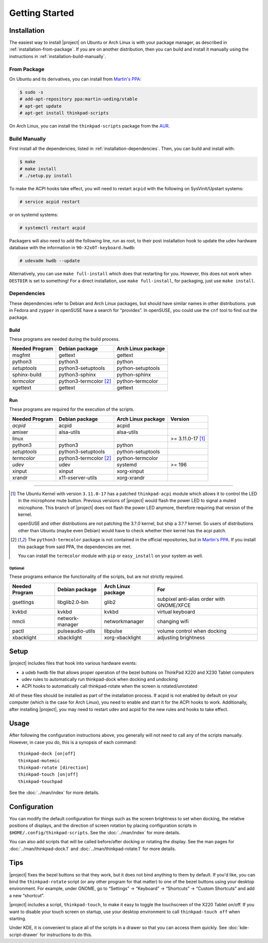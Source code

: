 .. Copyright © 2012-2015 Martin Ueding <dev@martin-ueding.de>
.. Copyright © 2013 Jim Turner <jturner314@gmail.com>

###############
Getting Started
###############

Installation
============

The easiest way to install |project| on Ubuntu or Arch Linux is with your
package manager, as described in :ref:`installation-from-package`. If you are
on another distribution, then you can build and install it manually using the
instructions in :ref:`installation-build-manually`.

.. _installation-from-package:

From Package
------------

On Ubuntu and its derivatives, you can install from `Martin's PPA`_:

.. code-block:: console

    $ sudo -s
    # add-apt-repository ppa:martin-ueding/stable
    # apt-get update
    # apt-get install thinkpad-scripts

On Arch Linux, you can install the ``thinkpad-scripts`` package from the AUR_.

.. _Martin's PPA: https://launchpad.net/~martin-ueding/+archive/stable
.. _AUR: https://aur.archlinux.org/packages/thinkpad-scripts

.. _installation-build-manually:

Build Manually
--------------

First install all the dependencies, listed in :ref:`installation-dependencies`.
Then, you can build and install with:

.. code-block:: console

    $ make
    # make install
    # ./setup.py install

To make the ACPI hooks take effect, you will need to restart ``acpid`` with the
following on SysVinit/Upstart systems:

.. code-block:: console

    # service acpid restart

or on systemd systems:

.. code-block:: console

    # systemctl restart acpid

Packagers will also need to add the following line, run as root, to their post
installation hook to update the udev hardware database with the information in
``90-X2x0T-keyboard.hwdb``:

.. code-block:: console

    # udevadm hwdb --update

Alternatively, you can use ``make full-install`` which does that restarting for
you. However, this does not work when ``DESTDIR`` is set to something! For a
direct installation, use ``make full-install``, for packaging, just use
``make install``.

.. _installation-dependencies:

Dependencies
------------

These dependencies refer to Debian and Arch Linux packages, but should have
similar names in other distributions. ``yum`` in Fedora and ``zypper`` in
openSUSE have a search for “provides”. In openSUSE, you could use the ``cnf``
tool to find out the package.

Build
'''''

These programs are needed during the build process.

============== ====================== ==================
Needed Program Debian package         Arch Linux package
============== ====================== ==================
msgfmt         gettext                gettext
python3        python3                python
*setuptools*   python3-setuptools     python-setuptools
sphinx-build   python3-sphinx         python-sphinx
*termcolor*    python3-termcolor [2]_ python-termcolor
xgettext       gettext                gettext
============== ====================== ==================

Run
'''

These programs are required for the execution of the scripts.

============== ======================== ================== =======
Needed Program Debian package           Arch Linux package Version
============== ======================== ================== =======
*acpid*        acpid                    acpid
amixer         alsa-utils               alsa-utils
linux                                                      >= 3.11.0-17 [1]_
python3        python3                  python
*setuptools*   python3-setuptools       python-setuptools
*termcolor*    python3-termcolor [2]_   python-termcolor
*udev*         udev                     systemd            >= 196
xinput         xinput                   xorg-xinput
xrandr         x11-xserver-utils        xorg-xrandr
============== ======================== ================== =======

----

.. [1]

    The Ubuntu Kernel with version ``3.11.0-17`` has a patched
    ``thinkpad-acpi`` module which allows it to control the LED in the
    microphone mute button. Previous versions of |project| would flash the
    power LED to signal a muted microphone. This branch of |project| does not
    flash the power LED anymore, therefore requiring that version of the
    kernel.

    openSUSE and other distributions are not patching the 3.?.0 kernel, but
    ship a 3.?.? kernel. So users of distributions other than Ubuntu (maybe
    even Debian) would have to check whether their kernel has the acpi patch.

.. [2]

    The ``python3-termcolor`` package is not contained in the official
    repositories, but in `Martin's PPA`_. If you install this package from said
    PPA, the dependencies are met.

    You can install the ``termcolor`` module with ``pip`` or ``easy_install``
    on your system as well.

Optional
````````

These programs enhance the functionality of the scripts, but are not strictly
required.

============== ================== ================== =========================================
Needed Program Debian package     Arch Linux package For
============== ================== ================== =========================================
gsettings      libglib2.0-bin     glib2              subpixel anti-alias order with GNOME/XFCE
kvkbd          kvkbd              kvkbd              virtual keyboard
nmcli          network-manager    networkmanager     changing wifi
pactl          pulseaudio-utils   libpulse           volume control when docking
xbacklight     xbacklight         xorg-xbacklight    adjusting brightness
============== ================== ================== =========================================

Setup
=====

|project| includes files that hook into various hardware events:

* a udeb hwdb file that allows proper operation of the bezel buttons on ThinkPad
  X220 and X230 Tablet computers

* udev rules to automatically run thinkpad-dock when docking and undocking

* ACPI hooks to automatically call thinkpad-rotate when the screen is
  rotated/unrotated

All of these files should be installed as part of the installation process. If
acpid is not enabled by default on your computer (which is the case for Arch
Linux), you need to enable and start it for the ACPI hooks to work.
Additionally, after installing |project|, you may need to restart udev and
acpid for the new rules and hooks to take effect.

Usage
=====

After following the configuration instructions above, you generally will not
need to call any of the scripts manually. However, in case you do, this is a
synopsis of each command::

    thinkpad-dock [on|off]
    thinkpad-mutemic
    thinkpad-rotate [direction]
    thinkpad-touch [on|off]
    thinkpad-touchpad

See the :doc:`../man/index` for more details.

Configuration
=============

You can modify the default configuration for things such as the screen
brightness to set when docking, the relative positions of displays, and the
direction of screen rotation by placing configuration scripts in
``$HOME/.config/thinkpad-scripts``. See the :doc:`../man/index` for
more details.

You can also add scripts that will be called before/after docking or rotating
the display. See the man pages for :doc:`../man/thinkpad-dock.1` and
:doc:`../man/thinkpad-rotate.1` for more details.

Tips
====

|project| fixes the bezel buttons so that they work, but it does not bind
anything to them by default. If you'd like, you can bind the ``thinkpad-rotate``
script (or any other program for that matter) to one of the bezel buttons using
your desktop environment. For example, under GNOME, go to “Settings” →
“Keyboard” → “Shortcuts” → “Custom Shortcuts” and add a new “shortcut”.

|project| includes a script, ``thinkpad-touch``, to make it easy to toggle the
touchscreen of the X220 Tablet on/off. If you want to disable your touch screen
on startup, use your desktop environment to call ``thinkpad-touch off`` when
starting.

Under KDE, it is convenient to place all of the scripts in a drawer so that you
can access them quickly. See :doc:`kde-script-drawer` for instructions to do
this.

.. vim: spell
